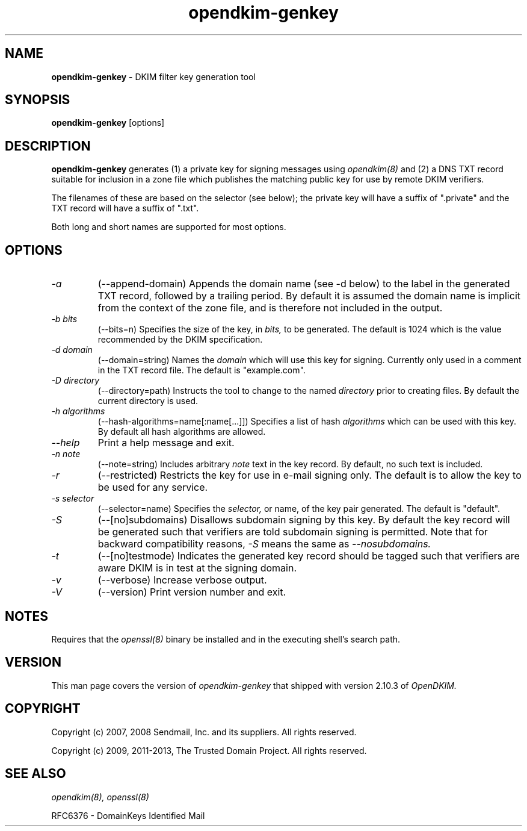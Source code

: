 .TH opendkim-genkey 8 "The Trusted Domain Project"
.SH NAME
.B opendkim-genkey
\- DKIM filter key generation tool
.SH SYNOPSIS
.B opendkim-genkey
[options]
.SH DESCRIPTION
.B opendkim-genkey
generates (1) a private key for signing messages using
.I opendkim(8)
and (2) a DNS TXT record suitable for inclusion in a zone file which
publishes the matching public key for use by remote DKIM verifiers.

The filenames of these are based on the selector (see below); the private
key will have a suffix of ".private" and the TXT record will have a suffix
of ".txt".

Both long and short names are supported for most options.
.SH OPTIONS
.TP
.I \-a
(\-\-append-domain)
Appends the domain name (see \-d below) to the label in the generated
TXT record, followed by a trailing period.  By default it is assumed the
domain name is implicit from the context of the zone file, and is therefore
not included in the output.

.TP
.I \-b bits
(\-\-bits=n)
Specifies the size of the key, in
.I bits,
to be generated.  The default is 1024 which is the value recommended by
the DKIM specification.

.TP
.I \-d domain
(\-\-domain=string)
Names the
.I domain
which will use this key for signing.  Currently only used in a comment in
the TXT record file.  The default is "example.com".

.TP
.I \-D directory
(\-\-directory=path)
Instructs the tool to change to the named
.I directory
prior to creating files.  By default the current directory is used.

.TP
.I \-h algorithms
(\-\-hash-algorithms=name[:name[...]])
Specifies a list of hash
.I algorithms
which can be used with this key.  By default all hash algorithms are allowed.

.TP
.I \-\-help
Print a help message and exit.

.TP
.I \-n note
(\-\-note=string)
Includes arbitrary
.I note
text in the key record.  By default, no such text is included.

.TP
.I \-r
(\-\-restricted)
Restricts the key for use in e-mail signing only.  The default is to allow
the key to be used for any service.

.TP
.I \-s selector
(\-\-selector=name)
Specifies the
.I selector,
or name, of the key pair generated.  The default is "default".

.TP
.I \-S
(\-\-[no]subdomains)
Disallows subdomain signing by this key.  By default the key record will be
generated such that verifiers are told subdomain signing is permitted.  Note
that for backward compatibility reasons,
.I \-S
means the same as
.I \-\-nosubdomains.

.TP
.I \-t
(\-\-[no]testmode)
Indicates the generated key record should be tagged such that verifiers are
aware DKIM is in test at the signing domain.

.TP
.I -v
(\-\-verbose)
Increase verbose output.

.TP
.I -V
(\-\-version)
Print version number and exit.
.SH NOTES
Requires that the
.I openssl(8)
binary be installed and in the executing shell's search path.
.SH VERSION
This man page covers the version of
.I opendkim-genkey
that shipped with version 2.10.3 of
.I OpenDKIM.
.SH COPYRIGHT
Copyright (c) 2007, 2008 Sendmail, Inc. and its suppliers.  All rights
reserved.

Copyright (c) 2009, 2011-2013, The Trusted Domain Project.
All rights reserved.
.SH SEE ALSO
.I opendkim(8),
.I openssl(8)
.P
RFC6376 - DomainKeys Identified Mail
